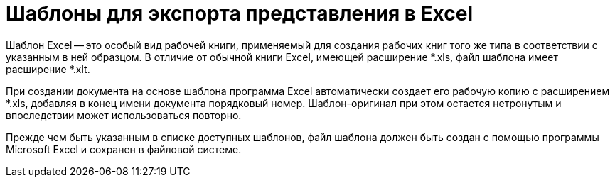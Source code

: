 = Шаблоны для экспорта представления в Excel

Шаблон Excel -- это особый вид рабочей книги, применяемый для создания рабочих книг того же типа в соответствии с указанным в ней образцом. В отличие от обычной книги Excel, имеющей расширение *.xls, файл шаблона имеет расширение *.xlt.

При создании документа на основе шаблона программа Excel автоматически создает его рабочую копию с расширением *.xls, добавляя в конец имени документа порядковый номер. Шаблон-оригинал при этом остается нетронутым и впоследствии может использоваться повторно.

Прежде чем быть указанным в списке доступных шаблонов, файл шаблона должен быть создан с помощью программы Microsoft Excel и сохранен в файловой системе.
